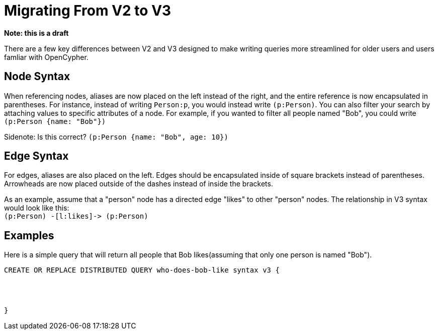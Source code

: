 = Migrating From V2 to V3

*Note: this is a draft*

There are a few key differences between V2 and V3 designed to make writing queries more streamlined for older users and
users famliar with OpenCypher.


== Node Syntax
When referencing nodes, aliases are now placed on the left instead of the right, and the entire reference is now
encapsulated in parentheses. For instance, instead of writing `Person:p`, you would instead write `(p:Person)`.
You can also filter your search by attaching values to specific attributes of a node. For example, if you wanted to filter
all people named "Bob", you could write `(p:Person {name: "Bob"})`



Sidenote: Is this correct?
`(p:Person {name: "Bob", age: 10})`



== Edge Syntax
For edges, aliases are also placed on the left. Edges should be encapsulated inside of square brackets
instead of parentheses. Arrowheads are now placed outside of the
dashes instead of inside the brackets.

As an example, assume that a "person" node has a directed edge "likes" to other "person" nodes.
The relationship in V3 syntax would look like this: +
`(p:Person) -[l:likes]\-> (p:Person)`

== Examples
Here is a simple query that will return all people that Bob likes(assuming that only one person is named "Bob").

[source,gsql]
----
CREATE OR REPLACE DISTRIBUTED QUERY who-does-bob-like syntax v3 {




}
----





